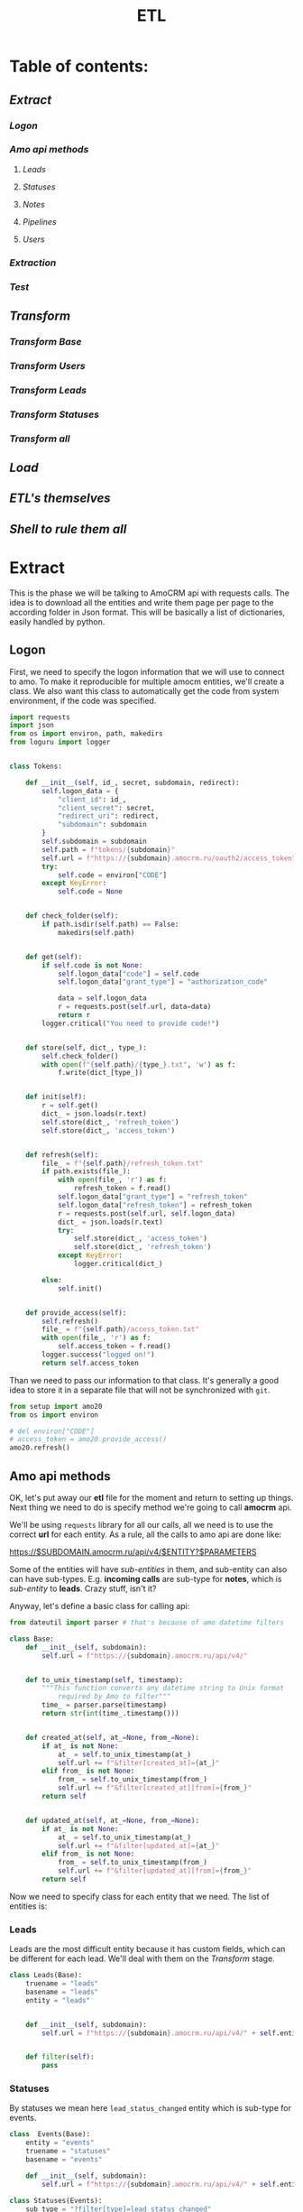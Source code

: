 #+title: ETL
#+OPTIONS: toc:nil

* Table of contents:
** [[Extract][Extract]]
*** [[Logon][Logon]]
*** [[Amo api methods][Amo api methods]]
**** [[Leads][Leads]]
**** [[Statuses][Statuses]]
**** [[Notes][Notes]]
**** [[Pipelines][Pipelines]]
**** [[Users][Users]]
*** [[Extraction][Extraction]]
*** [[Test][Test]]
** [[Transform][Transform]]
*** [[Transform Base][Transform Base]]
*** [[Transform Users][Transform Users]]
*** [[Transform Leads][Transform Leads]]
*** [[Transform Statuses][Transform Statuses]]
*** [[Transform all][Transform all]]
** [[Load][Load]]
** [[ETL's themselves][ETL's themselves]]
** [[Shell to rule them all][Shell to rule them all]]
* Extract
This is the phase we will be talking to AmoCRM api with requests calls.
The idea is to download all the entities and write them page per page to the according folder in Json format.
This will be basically a list of dictionaries, easily handled by python.
** Logon
First, we need to specify the logon information that we will use to connect to amo.
To make it reproducible for multiple amocm entities, we'll create a class.
We also want this class to automatically get the code from system environment, if the code was specified.

#+begin_src jupyter-python :session localhost :kernel python3 :tangle amo/logon.py
import requests
import json
from os import environ, path, makedirs
from loguru import logger


class Tokens:

    def __init__(self, id_, secret, subdomain, redirect):
        self.logon_data = {
            "client_id": id_,
            "client_secret": secret,
            "redirect_uri": redirect,
            "subdomain": subdomain
        }
        self.subdomain = subdomain
        self.path = f"tokens/{subdomain}"
        self.url = f"https://{subdomain}.amocrm.ru/oauth2/access_token"
        try:
            self.code = environ["CODE"]
        except KeyError:
            self.code = None


    def check_folder(self):
        if path.isdir(self.path) == False:
            makedirs(self.path)


    def get(self):
        if self.code is not None:
            self.logon_data["code"] = self.code
            self.logon_data["grant_type"] = "authorization_code"

            data = self.logon_data
            r = requests.post(self.url, data=data)
            return r
        logger.critical("You need to provide code!")


    def store(self, dict_, type_):
        self.check_folder()
        with open(f"{self.path}/{type_}.txt", 'w') as f:
            f.write(dict_[type_])


    def init(self):
        r = self.get()
        dict_ = json.loads(r.text)
        self.store(dict_, 'refresh_token')
        self.store(dict_, 'access_token')


    def refresh(self):
        file_ = f"{self.path}/refresh_token.txt"
        if path.exists(file_):
            with open(file_, 'r') as f:
                refresh_token = f.read()
            self.logon_data["grant_type"] = "refresh_token"
            self.logon_data["refresh_token"] = refresh_token
            r = requests.post(self.url, self.logon_data)
            dict_ = json.loads(r.text)
            try:
                self.store(dict_, 'access_token')
                self.store(dict_, 'refresh_token')
            except KeyError:
                logger.critical(dict_)

        else:
            self.init()


    def provide_access(self):
        self.refresh()
        file_ = f"{self.path}/access_token.txt"
        with open(file_, 'r') as f:
            self.access_token = f.read()
        logger.success("logged on!")
        return self.access_token

#+end_src

Than we need to pass our information to that class.
It's generally a good idea to store it in a separate file that will not be synchronized with ~git~.

#+begin_src jupyter-python :session localhost :kernel amo20
from setup import amo20
from os import environ

# del environ["CODE"]
# access_token = amo20.provide_access()
amo20.refresh()
#+end_src

** Amo api methods

OK, let's put away our *etl* file for the moment and return to setting up things.
Next thing we need to do is specify method we're going to call *amocrm* api.

We'll be using ~requests~ library for all our calls, all we need is to use the correct *url* for each entity.
As a rule, all the calls to amo api are done like:

https://$SUBDOMAIN.amocrm.ru/api/v4/$ENTITY?$PARAMETERS

Some of the entities will have /sub-entities/ in them, and sub-entity can also can have sub-types.
E.g. *incoming calls* are sub-type for *notes*, which is /sub-entity/ to *leads*.
Crazy stuff, isn't it?

Anyway, let's define a basic class for calling api:

#+begin_src jupyter-python :session localhost :kernel python3 :tangle amo/entities.py
from dateutil import parser # that's because of amo datetime filters

class Base:
    def __init__(self, subdomain):
        self.url = f"https://{subdomain}.amocrm.ru/api/v4/"


    def to_unix_timestamp(self, timestamp):
        """This function converts any datetime string to Unix format
            required by Amo to filter"""
        time_ = parser.parse(timestamp)
        return str(int(time_.timestamp()))


    def created_at(self, at_=None, from_=None):
        if at_ is not None:
            at_ = self.to_unix_timestamp(at_)
            self.url += f"&filter[created_at]={at_}"
        elif from_ is not None:
            from_ = self.to_unix_timestamp(from_)
            self.url += f"&filter[created_at][from]={from_}"
        return self


    def updated_at(self, at_=None, from_=None):
        if at_ is not None:
            at_ = self.to_unix_timestamp(at_)
            self.url += f"&filter[updated_at]={at_}"
        elif from_ is not None:
            from_ = self.to_unix_timestamp(from_)
            self.url += f"&filter[updated_at][from]={from_}"
        return self
#+end_src

Now we need to specify class for each entity that we need.
The list of entities is:
*** Leads
Leads are the most difficult entity because it has custom fields, which can be different for each lead.
We'll deal with them on the [[Transform]] stage.

#+begin_src jupyter-python :session localhost :kernel python3 :tangle amo/entities.py
class Leads(Base):
    truename = "leads"
    basename = "leads"
    entity = "leads"


    def __init__(self, subdomain):
        self.url = f"https://{subdomain}.amocrm.ru/api/v4/" + self.entity + "?"


    def filter(self):
        pass

#+end_src

*** Statuses
By statuses we mean here ~lead_status_changed~ entity which is sub-type for events.

#+begin_src jupyter-python :session localhost :kernel python3 :tangle amo/entities.py
class  Events(Base):
    entity = "events"
    truename = "statuses"
    basename = "events"

    def __init__(self, subdomain):
        self.url = f"https://{subdomain}.amocrm.ru/api/v4/" + self.entity + "?"
#+end_src

#+begin_src jupyter-python :session localhost :kernel python3 :tangle amo/entities.py
class Statuses(Events):
    sub_type = "?filter[type]=lead_status_changed"


    def __init__(self, subdomain):
        self.url = f"https://{subdomain}.amocrm.ru/api/v4/" + self.entity\
            + self.sub_type
#+end_src

*** Notes
Notes are sub-entity of [[Leads]], while calls are sub-type of Notes.

#+begin_src jupyter-python :session localhost :kernel python3 :tangle amo/entities.py
class Notes(Leads):
    truename = "notes"
    basename = "notes"
    sub_entity = "/notes"

    def __init__(self, subdomain):
        self.url = f"https://{subdomain}.amocrm.ru/api/v4/" + self.entity\
            + self.sub_entity + "?"
#+end_src

#+begin_src jupyter-python :session localhost :kernel python3 :tangle amo/entities.py
class Calls(Notes):
    truename = "calls"
    sub_type = "?filter[note_type]=call_in"


    def __init__(self, subdomain):
        self.url = f"https://{subdomain}.amocrm.ru/api/v4/" + self.entity\
            + self.sub_entity + self.sub_type

#+end_src

*** Pipelines
Pipelines are sub-entity for [[Leads]]  and contain status names in themselves

#+begin_src jupyter-python :session localhost :kernel python3 :tangle amo/entities.py
class Pipelines(Leads):
    truename = "pipelines"
    basename = "pipelines"
    sub_entity = "/pipelines"

    def __init__(self, subdomain):
        self.url = f"https://{subdomain}.amocrm.ru/api/v4/" + self.entity\
            + self.sub_entity + "?"
#+end_src

*** Users
Users are stand-alone entity.

#+begin_src jupyter-python :session localhost :kernel python3 :tangle amo/entities.py
class Users(Base):
    truename = "users"
    entity = "users"
    basename = "users"
    def __init__(self, subdomain):
        self.url = f"https://{subdomain}.amocrm.ru/api/v4/" + self.entity + "?"
#+end_src
** Extraction
Now, when we have all entities described as API methods, we can start extracting them.
For that we'll create some more classes.
Basically our the only method we need is just extract all the entities from Amo, with filters applied.
Because we defined filters as a base method in previous chapter, we can now just go ahead and define extraction method.

Firstly, of course we need to log in, so this will be an attribute of our base class.

#+begin_src jupyter-python :session localhost :kernel python3 :tangle extract.py
import requests
import json
from requests.adapters import HTTPAdapter
from amo.logon import Tokens
from loguru import logger


class Extract:
    session = requests.Session()

    def __init__(self, tokens, entity):
        access_token = tokens.provide_access()
        header = {"Authorization": "Bearer " + access_token}
        self.session.headers.update(header)
        # And to prevent amo from dropping connection:
        self.session.mount('https://', HTTPAdapter(max_retries=5))
        self.basename = entity.basename
        self.truename = entity.truename        # name for writing and further pr...
        self.amo = tokens.subdomain
        self.url = entity.url


    def write(self, counter, content):
        with open(f'temp_data/{self.amo}/{self.truename}/{counter}.json', 'w',
                  encoding='utf-8') as f:
            json.dump(content, f)


    def parse_page(self, req):
        """All the amo API requests have the same Json schema."""
        return json.loads(req.text)


    def get_page(self, url, counter):
        req = self.session.get(url)
        page = self.parse_page(req)
        try:
            content = page['_embedded'][f'{self.basename}']
        except KeyError:
            logger.critical(page)
        self.write(counter, content)
        try:
            next_page = page['_links']['next']['href']
            return next_page
        except KeyError:
            return None


    def _all(self):
        counter = 1
        next_page = self.get_page(self.url, counter)
        while next_page is not None:
            counter += 1
            next_page = self.get_page(next_page, counter)
        logger.success(f"{counter} pages downloaded!")

#+end_src

** Test

#+begin_src jupyter-python :session localhost :kernel python3
from extract import Extract
from amo.entities import Users
from setup import amo20

entity = Users('yastaff')
extract = Extract(amo20, entity, truename="users")

extract._all()
#+end_src

#+RESULTS:


All's working!

* Transform
We've managed to get our entities from AmoCRM with API calls, but Amo data format is Json.
We need tabular format though to send it to the data base.
We'll use some classes to define fields for each entity and write it to *csv*, one file per each entity.
We do that because some of the data is to big to keep it as one file, and reading such file will cause *stack overflow*.
There is another reason for that as well: custom fields for some entities. Those custom fields can be different for each entity, and we need to deal with that, in *Load* phase we'll be updating our schema if new field appears.

** Transform Base
Let's start with defining a base class for all the entities.
The base class will contain only ~id_~ field, becuase that's the only common field for /all entities/.
We will be passing ~dict~ to each entity from which it will read the fields.

#+begin_src jupyter-python :session localhost :kernel python3 :tangle transform.py
import csv
import json
from os import remove as rm
from pathlib import Path
from cyrtranslit import to_latin
from loguru import logger


class Base:
    truename = "base"


    def __init__(self, dict_):
        self.id_ = dict_["id"]

    def to_dict(self):
        content = self.__dict__
        return content

    def write(self, path):
        ename = self.truename
        content = self.to_dict()
        with open(
                f"{path}/{self.id_}.csv",
                'w', encoding="utf-8") as f:
            writer = csv.writer(f)
            writer.writerow(content.keys())
            writer.writerow(content.values())

#+end_src

Now we'll define classes for all the entities that we'll be using.
We should keep in mind that becuase in Amo some entities are sub-entities or sub-types for others.
That's why we use ~basename~ for extraction and ~truename~ for further processing.

So, the entities are:
** Transform Users

#+begin_src jupyter-python :session localhost :kernel python3 :tangle transform.py
class Tusers(Base):
    truename = "users"


    def __init__(self, dict_):
        self.id_ = dict_["id"]
        self.name = dict_["name"]
        self.email = dict_["email"]

#+end_src

** Transform Leads
Tricky part about leads, is that it has a list of *custom fields*.
We'll modify ~to_dict~ method of the base class to comprehend those fields.
Some of their names are in Cyrillic, so we need to translate it.
Some have multiple values so we join them separated by comma.
And sicne there were detected some fields that are not even Russian (Chinese (sic!)), we will need also for that and remove such fields.

#+begin_src jupyter-python :session localhost :kernel python3 :tangle transform.py
class Tleads(Base):
    truename = "leads"

    def __init__(self, dict_):
        self.id_ = dict_["id"]
        self.name = dict_["name"]
        self.price = dict_["price"]
        self.responsible_user_id = dict_["responsible_user_id"]
        self.group_id = dict_["group_id"]
        self.status_id = dict_["status_id"]
        self.pipeline_id = dict_["pipeline_id"]
        self.loss_reason_id = dict_["loss_reason_id"]
        self.created_by = dict_["created_by"]
        self.updated_by = dict_["updated_by"]
        self.created_at = dict_["created_at"]
        self.updated_at = dict_["updated_at"]
        self.closed_at = dict_["closed_at"]
        self.closest_task_at = dict_["closest_task_at"]
        self.is_deleted = dict_["is_deleted"]
        self.score = dict_["score"]
        self.account_id = dict_["account_id"]
        self.labor_cost = dict_["labor_cost"]
        self.custom_fields_values = dict_["custom_fields_values"]


    def is_english(self, s):
        try:
            s.encode(encoding='utf-8').decode('ascii')
        except UnicodeDecodeError:
            return False
        else:
            return True


    def to_dict(self):
        content = self.__dict__
        if content["custom_fields_values"] is not None:
            for cf in content["custom_fields_values"]:
                field_name = ''.join(
                    c for c in to_latin(cf["field_name"], lang_code='ru')
                    if c.isalpha() or c.isdigit()
                )
                field_value = ",".join(str(v["value"]) for v in cf["values"])
                if self.is_english(field_name):
                    content[field_name] = field_value
            content.pop("custom_fields_values")
            return content
        return content

#+end_src

** Transform Statuses
As we remember Statuses are sub-type of the events, so we'll first define Events class, and inherit from it.

#+begin_src jupyter-python :session localhost :kernel python3 :tangle transform.py
class Tevents(Base):
    truename = "events"

    def __init__(self, dict_):
        self.id_ = dict_["id"]
        self.type_ = dict_["type"]
        self.entity_id = dict_["entity_id"]
        self.entity_type = dict_["entity_type"]
        self.created_by = dict_["created_by"]
        self.created_at = dict_["created_at"]
        self.account_id = dict_["account_id"]


class Tstatuses(Tevents):
    truename = "statuses"

    def __init__(self, dict_):
        self.id_ = dict_["id"]
        self.type_ = dict_["type"]
        self.entity_id = dict_["entity_id"]
        self.entity_type = dict_["entity_type"]
        self.created_by = dict_["created_by"]
        self.created_at = dict_["created_at"]
        self.account_id = dict_["account_id"]
        self.value_after_status_id = dict_["value_after"][0]["lead_status"]["id"]
        self.value_after_pipeline_id = dict_["value_after"][0]["lead_status"]["pipeline_id"]
        self.value_before_status_id = dict_["value_before"][0]["lead_status"]["id"]
        self.value_before_pipeline_id = dict_["value_before"][0]["lead_status"]["pipeline_id"]

#+end_src

** Transform Calls
#+begin_src jupyter-python :session localhost :kernel python3 :tangle transform.py
class Tcalls(Base):
    truename = "calls"

    def __init__(self, dict_):
        self.id_ = dict_["id"]
        self.entity_id = dict_["entity_id"]
        self.created_by = dict_["created_by"]
        self.updated_by = dict_["updated_by"]
        self.created_at = dict_["created_at"]
        self.updated_at = dict_["updated_at"]
        self.responsible_user_id = dict_["responsible_user_id"]
        self.group_id = dict_["group_id"]
        self.uniq = dict_["params"]["uniq"]
        # self.account_id = dict_["params"]["account_id"]
        self.duration = dict_["params"]["duration"]
        self.source = dict_["params"]["source"]
        self.phone = dict_["params"]["phone"]

#+end_src
** Tranform Pipelines
Pipelines are a bit tricky as well.
Though there are no custom fields different for each entry, it contains statuses inside each pipeline.

#+begin_src jupyter-python :session localhost :kernel python3 :tangle transform.py
class Tpipelines(Base):
    truename = "pipelines"

    def __init__(self, dict_):
        self.pipeline_id = dict_["id"]
        self.pipeline_name = dict_["name"]
        self.is_archive = dict_["is_archive"]
        self.statuses = dict_["_embedded"]["statuses"]

    def write_statuses(self, path):
        for status in self.statuses:
            self.id_ = status["id"]
            content = {
                "id_": status["id"],
                "pipeline_id": self.pipeline_id,
                "pipeline_name": self.pipeline_name,
                "pipeline_is_acrhive": self.is_archive,
                "name": status["name"],
                "sort": status["sort"]
            }
            with open(
                    f"{path}/{content['id_']}.csv",
                    'w', encoding="utf-8") as f:
                writer = csv.writer(f)
                writer.writerow(content.keys())
                writer.writerow(content.values())
#+end_src

** Transform all
Now when we have classes for all the entities, we want a clear procedure of transforming them all at once.
We have a directory with multiple Json files, each of them contains list of dictionaries.
We want to read them all, and, if succeeded, clear the directory.

#+begin_src jupyter-python :session localhost :kernel python3 :tangle transform.py
class Transform:
    def __init__(self, amo, entity):
       self.amo = amo
       self.entity = entity
       self.name = entity.truename
       self.input_path = f"temp_data/{amo}/{self.name}/"
       self.output_path = f"temp_data/{self.amo}/{self.name}_transformed/"

    def transform_file(self, json_file):
        for entry in json_file:
            entity = self.entity(entry)
            entity.write(self.output_path)


    def cleanup(self):
        for p in Path(self.input_path).iterdir():
            rm(p)


    def _all(self):
        for p in Path(self.input_path).iterdir():
            with open(p, "r") as f:
                j = json.load(f)
                self.transform_file(j)
        logger.success("Transform successful!")
        return True


#+end_src

And since statuses have different write methods, we should inherit the other class for them:

#+begin_src jupyter-python :session localhost :kernel python3 :tangle transform.py
class TransformPipelines(Transform):

    def __init__(self, amo, entity):
       self.amo = amo
       self.entity = entity
       self.name = entity.truename
       self.input_path = f"temp_data/{amo}/{self.name}/"
       self.output_path = f"temp_data/{self.amo}/{self.name}_transformed/"

    def transform_file(self, json_file):
        for entry in json_file:
            entity = self.entity(entry)
            entity.write_statuses(self.output_path)

#+end_src

* Load
We're using Google BigQuery as Data Warehouse, so we need first to establish a connection with the help of credentials file.

First, we create base load class for all the entities:

#+begin_src jupyter-python :session localhost :kernel python3 :tangle load.py
import os
from datetime import datetime
import pandas as pd
from google.cloud import bigquery as bq
from google.api_core.exceptions import BadRequest
from loguru import logger


class Load:
    def __init__(self, amo, entity):
        os.environ["GOOGLE_APPLICATION_CREDENTIALS"] = \
            './tokens/oddjob-db-2007-759fe782b144.json'
        self.client = bq.Client()
        self.path = f"temp_data/{amo}/{entity}_transformed/"
        self.date = str(datetime.now()).replace(" ", "-")\
                                       .replace(":", "-")\
                                       .split(".")[0]
        self.files_num = sum(1 for file in os.listdir(self.path))
        self.file_list = [self.path + f for f in os.listdir(self.path)]

        self.table_ref = self.client.dataset(
                f"{amo}_oddjob").table(f"dw_amocrm_{entity}")

        self.table_backup = self.client.dataset(
            f"{amo}_oddjob").table(f"dw_amocrm_{entity}_{self.date}")
        self.job_config = bq.LoadJobConfig(autodetect=True)


    def backup(self):
        job = self.client.copy_table(
            self.table_ref, self.table_backup
        )
        logger.success("Table successfully backed up!")
        self.client.delete_table(self.table_ref)
        self.client.create_table(self.table_ref)


    def read(self, filepath):
        return pd.read_csv(filepath)


    def load(self, df):
        job = self.client.load_table_from_dataframe(
            df, self.table_ref, job_config=self.job_config
        )
        logger.success(job.result())


    def in_batches(self, batch_size=10000):
        logger.info(f"There are {self.files_num} files to send...")
        for i in range(0, self.files_num, batch_size):
            batch_files = self.file_list[i:i+batch_size]
            df_list = [self.read(f) for f in batch_files]
            df = pd.concat(df_list).astype('str')
            self.load(df)
        logger.success("Load successful!")
        return True

    def cleanup(self):
        for f in self.file_list:
            os.remove(f)


#+end_src

For leads we need something more advanced, because there are custom fields which are different for each entity.
So, we'll need to update table schema in case there are some column that is not present.

#+begin_src jupyter-python :session localhost :kernel python3 :tangle load.py
class LoadWithSchemaUpdate(Load):
    def __init__(self, amo, entity):
        os.environ["GOOGLE_APPLICATION_CREDENTIALS"] = \
            './tokens/oddjob-db-2007-759fe782b144.json'
        self.client = bq.Client()
        self.path = f"temp_data/{amo}/{entity}_transformed/"
        self.date = str(datetime.now()).replace(" ", "-")\
                                       .replace(":", "-")\
                                       .split(".")[0]
        self.files_num = sum(1 for file in os.listdir(self.path))
        self.file_list = [self.path + f for f in os.listdir(self.path)]

        self.table_ref = self.client.dataset(
                f"{amo}_oddjob").table(f"dw_amocrm_{entity}")

        self.table_backup = self.client.dataset(
            f"{amo}_oddjob").table(f"dw_amocrm_{entity}_{self.date}")
        self.job_config = bq.LoadJobConfig(autodetect=True)


    def get_schema_from_dataframe(self, df, old_schema):

        df[df.select_dtypes(include=['object']).columns] =\
            df.select_dtypes(include=['object']).astype('string')
        old_schema_names = [field.name for field in old_schema]
        schema = []

        for col_name, dtype in df.dtypes.items():
            if col_name not in old_schema_names:
                schema.append(bq.SchemaField(col_name, dtype.name))
        return schema


    def update_schema(self, df):
        table = self.client.get_table(self.table_ref)

        old_schema = list(table.schema)
        new_schema = self.get_schema_from_dataframe(df, old_schema)

        combined_schema = old_schema + new_schema

        table.schema = combined_schema
        self.client.update_table(table, ["schema"])


    def in_batches(self, batch_size=10000):
        for i in range(0, self.files_num, batch_size):
            batch_files = self.file_list[i:i+batch_size]
            df_list = [self.read(f) for f in batch_files]
            df = pd.concat(df_list).astype('str')
            try:
                self.load(df)

            except BadRequest as e:
                logger.info(e)
                self.update_schema(df)
                self.load(df)
        return True


#+end_src

* ETL's themselves
Finally we have everything ready, so we can write our ETL's script which will combine all we defined in previous steps and make it work (hopefully).
** Leads ETL
*** Yastaff

#+begin_src jupyter-python :session localhost :kernel amo20 :tangle yastaff_etl_leads.py
import json
from extract import Extract
from amo.entities import Leads
from setup import amo20
from transform import Tleads, Transform
from load import LoadWithSchemaUpdate
from loguru import logger

AMO = 'yastaff'
ENTITY = Tleads

method = Leads('yastaff')#.created_at(from_="2022-12-15") #TODO

if __name__ == "__main__":
    logger.info(f"starting etl: {ENTITY.truename}")
    extract = Extract(amo20, method)
    extract._all()

    transform = Transform(AMO, ENTITY)
    if transform._all():
        transform.cleanup()

    load = LoadWithSchemaUpdate(AMO, ENTITY.truename)
    load.backup()
    if load.in_batches():
        load.cleanup()
#+end_src

** Calls ETL
*** Yastaff

#+begin_src jupyter-python :session localhost :kernel python3 :tangle yastaff_etl_calls.py
import json
from extract import Extract
from amo.entities import Calls
from setup import amo20
from transform import Tcalls, Transform
from load import Load
from loguru import logger

AMO = 'yastaff'
ENTITY = Tcalls

method = Calls('yastaff')#.created_at(from_="2022-12-15")

if __name__ == "__main__":
    logger.info(f"starting etl: {ENTITY.truename}")
    extract = Extract(amo20, method)
    extract._all()

    transform = Transform(AMO, ENTITY)
    if transform._all():
        transform.cleanup()

    load = Load(AMO, ENTITY.truename)
    load.backup()
    if load.in_batches():
        load.cleanup()
#+end_src

** Statuses ETL
*** Yastaff

#+begin_src jupyter-python :session localhost :kernel python3 :tangle yastaff_etl_statuses.py
import json
from extract import Extract
from amo.entities import Statuses
from setup import amo20
from transform import Tstatuses, Transform
from load import Load
from loguru import logger

AMO = 'yastaff'
ENTITY = Tstatuses

method = Statuses('yastaff')#.created_at(from_="2022-12-15")
if __name__ == "__main__":
    logger.info(f"starting etl: {ENTITY.truename}")
    extract = Extract(amo20, method)
    extract._all()

    transform = Transform(AMO, ENTITY)
    if transform._all():
        transform.cleanup()

    load = Load(AMO, ENTITY.truename)
    load.backup()
    if load.in_batches():
        load.cleanup()

#+end_src

** Users ETL
*** Yastaff

#+begin_src jupyter-python :session localhost :kernel amo20 :tangle yastaff_etl_users.py
import json
from extract import Extract
from amo.entities import Users
from setup import amo20
from transform import Tusers, Transform
from load import Load
from loguru import logger

AMO = 'yastaff'
ENTITY = Tusers

method = Users('yastaff')  # .created_at(from_=)

if __name__ == "__main__":
    logger.info(f"starting etl: {ENTITY.truename}")
    extract = Extract(amo20, method)
    extract._all()

    transform = Transform(AMO, ENTITY)
    if transform._all():
        transform.cleanup()

    load = Load(AMO, ENTITY.truename)
    load.backup()
    if load.in_batches():
        load.cleanup()
#+end_src

** Pipelines ETL
*** Yastaff

#+begin_src jupyter-python :session localhost :kernel python3 :tangle yastaff_etl_pipelines.py
import json
from extract import Extract
from amo.entities import Pipelines
from setup import amo20
from transform import Tpipelines, TransformPipelines
from load import Load
from loguru import logger

AMO = 'yastaff'
ENTITY = Tpipelines

method = Pipelines('yastaff')  # .created_at(from_=)



if __name__ == "__main__":
    logger.info(f"starting etl: {ENTITY.truename}")
    extract = Extract(amo20, method)
    extract._all()

    transform = TransformPipelines(AMO, ENTITY)
    if transform._all():
        transform.cleanup()

    load = Load(AMO, ENTITY.truename)
    load.backup()
    if load.in_batches():
        load.cleanup()
#+end_src

* Shell to rule them all
Now, when we have defined ETL's for all the entities, it is time to automate the process.
Two most common tools for that are cron jobs and Airflow.
Airflow is good when you have the full orchestra of pipelines, but since we only have few processes, we'll use cron.
For that we'll create a simple script, which then we'll pass to crontab.
** Yastaff ETL
to do  on nix
#+begin_src shell
#!/nix/store/j4nl4k97148p6kdkh2g2rvb3ab8847vf-python3-3.7.12-env/bin/python #TODO
cd /home/georgy/Projects/python/amo20
#+end_src


#+begin_src shell :tangle shells/yastaff.sh
#!/home/analytics/amo20/venv/bin/python
cd /home/analytics/amo20/
# python yastaff_etl_leads.py
# python yastaff_etl_calls.py
python yastaff_etl_statuses.py
# python yastaff_etl_users.py
# python yastaff_etl_pipelines.py
#+end_src
